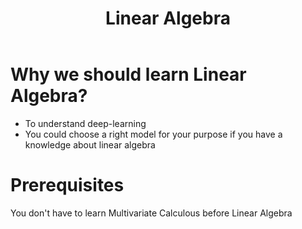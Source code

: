 #+title: Linear Algebra

* Why we should learn Linear Algebra?
- To understand deep-learning
- You could choose a right model for your purpose if you have a knowledge about linear algebra

* Prerequisites
You don't have to learn Multivariate Calculous before Linear Algebra

